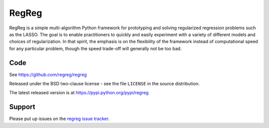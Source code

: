 ######
RegReg
######

RegReg is a simple multi-algorithm Python framework for prototyping and solving
regularized regression problems such as the LASSO. The goal is to enable
practitioners to quickly and easily experiment with a variety of different
models and choices of regularization.  In that spirit, the emphasis is on the
flexibility of the framework instead of computational speed for any particular
problem, though the speed trade-off will generally not be too bad.

****
Code
****

See https://github.com/regreg/regreg

Released under the BSD two-clause license - see the file ``LICENSE`` in the
source distribution.

The latest released version is at https://pypi.python.org/pypi/regreg

*******
Support
*******

Please put up issues on the `regreg issue tracker
<https://github.com/regreg/regreg/issues>`_.


